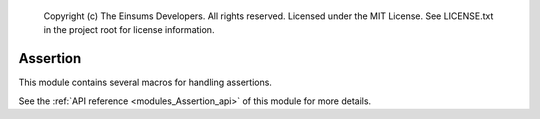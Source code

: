 
    Copyright (c) The Einsums Developers. All rights reserved.
    Licensed under the MIT License. See LICENSE.txt in the project root for license information.

.. _modules_Assertion:

=========
Assertion
=========

This module contains several macros for handling assertions.

See the :ref:`API reference <modules_Assertion_api>` of this module for more
details.

